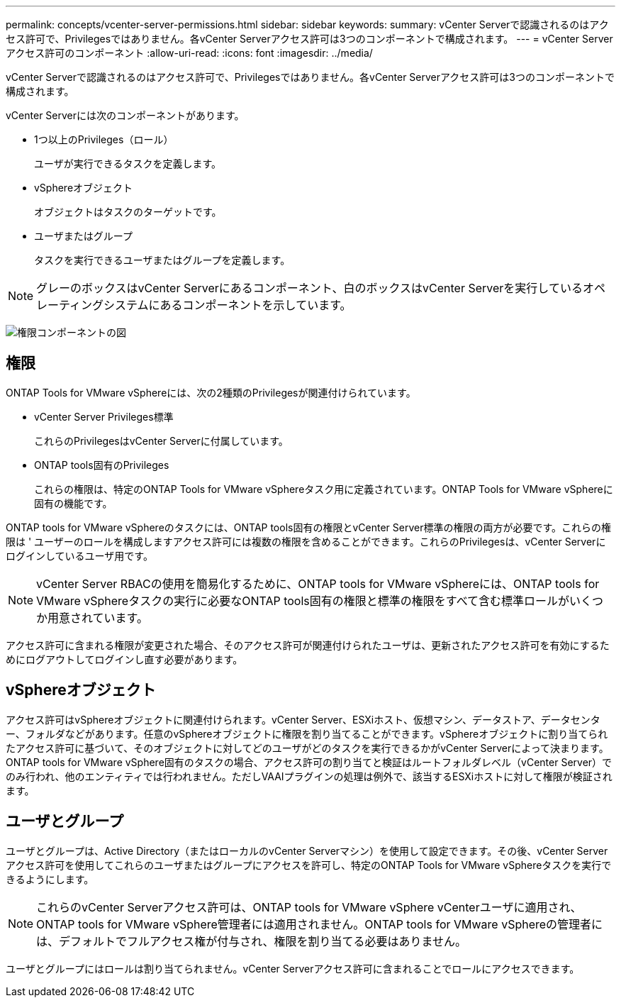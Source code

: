 ---
permalink: concepts/vcenter-server-permissions.html 
sidebar: sidebar 
keywords:  
summary: vCenter Serverで認識されるのはアクセス許可で、Privilegesではありません。各vCenter Serverアクセス許可は3つのコンポーネントで構成されます。 
---
= vCenter Serverアクセス許可のコンポーネント
:allow-uri-read: 
:icons: font
:imagesdir: ../media/


[role="lead"]
vCenter Serverで認識されるのはアクセス許可で、Privilegesではありません。各vCenter Serverアクセス許可は3つのコンポーネントで構成されます。

vCenter Serverには次のコンポーネントがあります。

* 1つ以上のPrivileges（ロール）
+
ユーザが実行できるタスクを定義します。

* vSphereオブジェクト
+
オブジェクトはタスクのターゲットです。

* ユーザまたはグループ
+
タスクを実行できるユーザまたはグループを定義します。




NOTE: グレーのボックスはvCenter Serverにあるコンポーネント、白のボックスはvCenter Serverを実行しているオペレーティングシステムにあるコンポーネントを示しています。

image:../media/permission-updated-graphic.gif["権限コンポーネントの図"]



== 権限

ONTAP Tools for VMware vSphereには、次の2種類のPrivilegesが関連付けられています。

* vCenter Server Privileges標準
+
これらのPrivilegesはvCenter Serverに付属しています。

* ONTAP tools固有のPrivileges
+
これらの権限は、特定のONTAP Tools for VMware vSphereタスク用に定義されています。ONTAP Tools for VMware vSphereに固有の機能です。



ONTAP tools for VMware vSphereのタスクには、ONTAP tools固有の権限とvCenter Server標準の権限の両方が必要です。これらの権限は ' ユーザーのロールを構成しますアクセス許可には複数の権限を含めることができます。これらのPrivilegesは、vCenter Serverにログインしているユーザ用です。


NOTE: vCenter Server RBACの使用を簡易化するために、ONTAP tools for VMware vSphereには、ONTAP tools for VMware vSphereタスクの実行に必要なONTAP tools固有の権限と標準の権限をすべて含む標準ロールがいくつか用意されています。

アクセス許可に含まれる権限が変更された場合、そのアクセス許可が関連付けられたユーザは、更新されたアクセス許可を有効にするためにログアウトしてログインし直す必要があります。



== vSphereオブジェクト

アクセス許可はvSphereオブジェクトに関連付けられます。vCenter Server、ESXiホスト、仮想マシン、データストア、データセンター、フォルダなどがあります。任意のvSphereオブジェクトに権限を割り当てることができます。vSphereオブジェクトに割り当てられたアクセス許可に基づいて、そのオブジェクトに対してどのユーザがどのタスクを実行できるかがvCenter Serverによって決まります。ONTAP tools for VMware vSphere固有のタスクの場合、アクセス許可の割り当てと検証はルートフォルダレベル（vCenter Server）でのみ行われ、他のエンティティでは行われません。ただしVAAIプラグインの処理は例外で、該当するESXiホストに対して権限が検証されます。



== ユーザとグループ

ユーザとグループは、Active Directory（またはローカルのvCenter Serverマシン）を使用して設定できます。その後、vCenter Serverアクセス許可を使用してこれらのユーザまたはグループにアクセスを許可し、特定のONTAP Tools for VMware vSphereタスクを実行できるようにします。


NOTE: これらのvCenter Serverアクセス許可は、ONTAP tools for VMware vSphere vCenterユーザに適用され、ONTAP tools for VMware vSphere管理者には適用されません。ONTAP tools for VMware vSphereの管理者には、デフォルトでフルアクセス権が付与され、権限を割り当てる必要はありません。

ユーザとグループにはロールは割り当てられません。vCenter Serverアクセス許可に含まれることでロールにアクセスできます。
